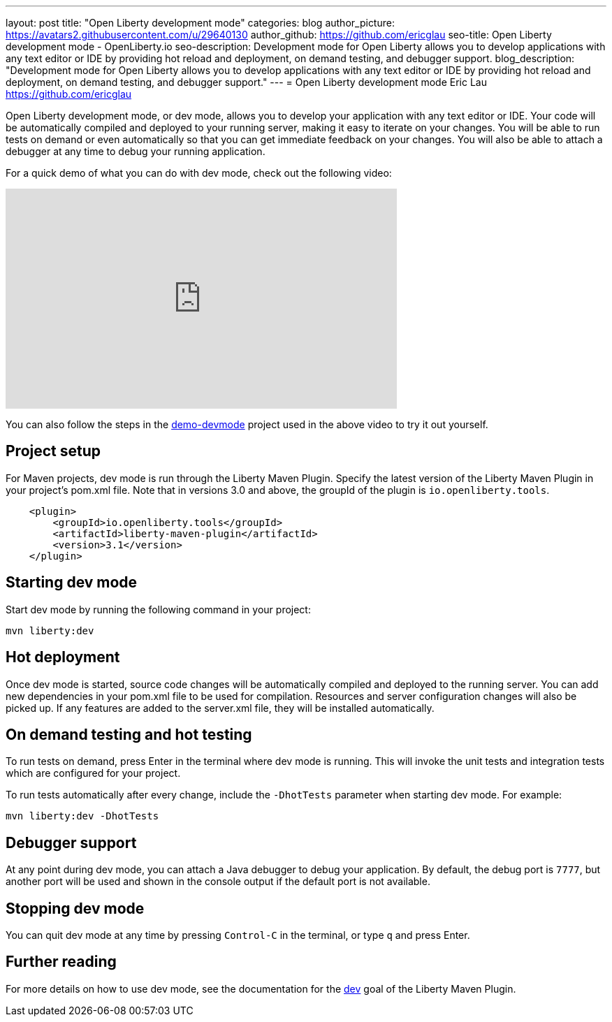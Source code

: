 ---
layout: post
title: "Open Liberty development mode"
categories: blog
author_picture: https://avatars2.githubusercontent.com/u/29640130
author_github: https://github.com/ericglau
seo-title: Open Liberty development mode - OpenLiberty.io
seo-description: Development mode for Open Liberty allows you to develop applications with any text editor or IDE by providing hot reload and deployment, on demand testing, and debugger support.
blog_description: "Development mode for Open Liberty allows you to develop applications with any text editor or IDE by providing hot reload and deployment, on demand testing, and debugger support."
---
= Open Liberty development mode
Eric Lau <https://github.com/ericglau>

Open Liberty development mode, or dev mode, allows you to develop your application with any text editor or IDE.  Your code will be automatically compiled and deployed to your running server, making it easy to iterate on your changes. You will be able to run tests on demand or even automatically so that you can get immediate feedback on your changes. You will also be able to attach a debugger at any time to debug your running application.

For a quick demo of what you can do with dev mode, check out the following video:

++++
<iframe width="560" height="315" src="https://www.youtube.com/embed/eetnJrhVOMM" frameborder="0" allow="accelerometer; autoplay; encrypted-media; gyroscope; picture-in-picture" allowfullscreen></iframe>
++++

You can also follow the steps in the https://github.com/OpenLiberty/demo-devmode[demo-devmode] project used in the above video to try it out yourself.

== Project setup

For Maven projects, dev mode is run through the Liberty Maven Plugin.  Specify the latest version of the Liberty Maven Plugin in your project's pom.xml file.  Note that in versions 3.0 and above, the groupId of the plugin is `io.openliberty.tools`.
[source,xml]
----
    <plugin>
        <groupId>io.openliberty.tools</groupId>
        <artifactId>liberty-maven-plugin</artifactId>
        <version>3.1</version>
    </plugin>
----

== Starting dev mode

Start dev mode by running the following command in your project:
----
mvn liberty:dev
----

== Hot deployment

Once dev mode is started, source code changes will be automatically compiled and deployed to the running server.  You can add new dependencies in your pom.xml file to be used for compilation.  Resources and server configuration changes will also be picked up.  If any features are added to the server.xml file, they will be installed automatically.  

== On demand testing and hot testing

To run tests on demand, press Enter in the terminal where dev mode is running.  This will invoke the unit tests and integration tests which are configured for your project.

To run tests automatically after every change, include the `-DhotTests` parameter when starting dev mode.  For example:
----
mvn liberty:dev -DhotTests
----

== Debugger support

At any point during dev mode, you can attach a Java debugger to debug your application.  By default, the debug port is `7777`, but another port will be used and shown in the console output if the default port is not available.

== Stopping dev mode

You can quit dev mode at any time by pressing `Control-C` in the terminal, or type `q` and press Enter.

== Further reading

For more details on how to use dev mode, see the documentation for the https://github.com/OpenLiberty/ci.maven/blob/master/docs/dev.md#dev[dev] goal of the Liberty Maven Plugin.
